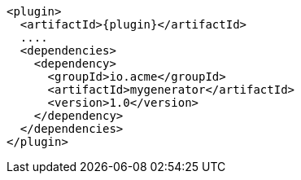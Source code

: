 [source,xml,indent=0,subs="verbatim,quotes,attributes"]
----
<plugin>
  <artifactId>{plugin}</artifactId>
  ....
  <dependencies>
    <dependency>
      <groupId>io.acme</groupId>
      <artifactId>mygenerator</artifactId>
      <version>1.0</version>
    </dependency>
  </dependencies>
</plugin>
----
